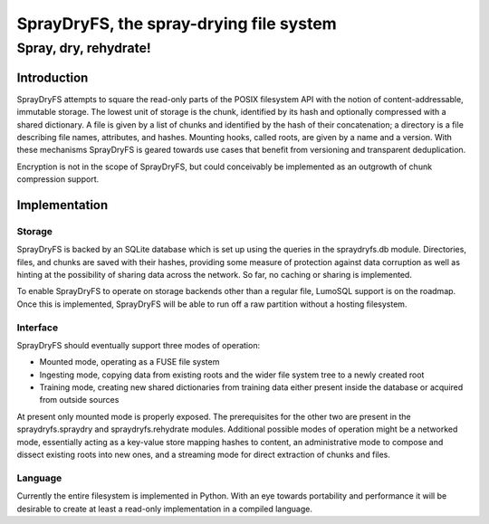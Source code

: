 =================
SprayDryFS, the spray-drying file system
=================
-------------------------
Spray, dry, rehydrate!
-------------------------

Introduction
============

SprayDryFS attempts to square the read-only parts of the POSIX filesystem API
with the notion of content-addressable, immutable storage. The lowest unit of
storage is the chunk, identified by its hash and optionally compressed with a
shared dictionary. A file is given by a list of chunks and identified by the
hash of their concatenation; a directory is a file describing file names,
attributes, and hashes. Mounting hooks, called roots, are given by a name and
a version. With these mechanisms SprayDryFS is geared towards use cases that
benefit from versioning and transparent deduplication.

Encryption is not in the scope of SprayDryFS, but could conceivably be
implemented as an outgrowth of chunk compression support.

Implementation
==============

Storage
-------

SprayDryFS is backed by an SQLite database which is set up using the queries
in the spraydryfs.db module. Directories, files, and chunks are saved with
their hashes, providing some measure of protection against data corruption
as well as hinting at the possibility of sharing data across the network. So
far, no caching or sharing is implemented.

To enable SprayDryFS to operate on storage backends other than a regular file,
LumoSQL support is on the roadmap. Once this is implemented, SprayDryFS will
be able to run off a raw partition without a hosting filesystem.

Interface
---------

SprayDryFS should eventually support three modes of operation:

- Mounted mode, operating as a FUSE file system
- Ingesting mode, copying data from existing roots and the wider file system
  tree to a newly created root
- Training mode, creating new shared dictionaries from training data either
  present inside the database or acquired from outside sources

At present only mounted mode is properly exposed. The prerequisites for the
other two are present in the spraydryfs.spraydry and spraydryfs.rehydrate
modules. Additional possible modes of operation might be a networked mode,
essentially acting as a key-value store mapping hashes to content, an
administrative mode to compose and dissect existing roots into new ones, and
a streaming mode for direct extraction of chunks and files.

Language
--------------

Currently the entire filesystem is implemented in Python. With an eye towards
portability and performance it will be desirable to create at least a
read-only implementation in a compiled language.

